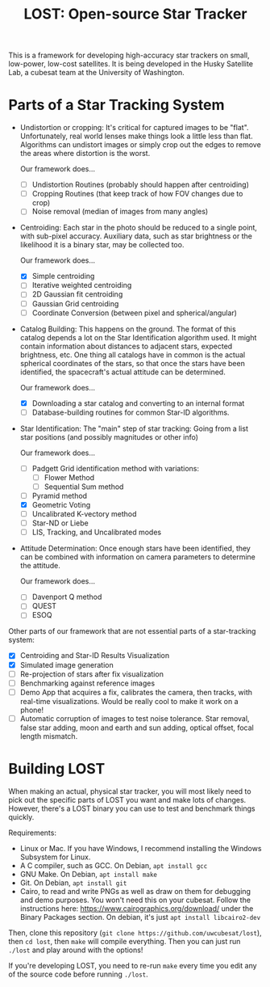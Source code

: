 #+TITLE: LOST: Open-source Star Tracker

This is a framework for developing high-accuracy star trackers on small, low-power, low-cost
satellites. It is being developed in the Husky Satellite Lab, a cubesat team at the University of
Washington.

* Parts of a Star Tracking System
  + Undistortion or cropping: It's critical for captured images to be "flat". Unfortunately, real
    world lenses make things look a little less than flat. Algorithms can undistort images or simply
    crop out the edges to remove the areas where distortion is the worst.

    Our framework does...
    - [ ] Undistortion Routines (probably should happen after centroiding)
    - [ ] Cropping Routines (that keep track of how FOV changes due to crop)
    - [ ] Noise removal (median of images from many angles)
  + Centroiding: Each star in the photo should be reduced to a single point, with sub-pixel
    accuracy. Auxiliary data, such as star brightness or the likelihood it is a binary star, may be
    collected too.

    Our framework does...
    - [X] Simple centroiding
    - [ ] Iterative weighted centroiding
    - [ ] 2D Gaussian fit centroiding
    - [ ] Gaussian Grid centroiding
    - [ ] Coordinate Conversion (between pixel and spherical/angular)
  + Catalog Building: This happens on the ground. The format of this catalog depends a lot on the
    Star Identification algorithm used. It might contain information about distances to adjacent
    stars, expected brightness, etc. One thing all catalogs have in common is the actual spherical
    coordinates of the stars, so that once the stars have been identified, the spacecraft's actual
    attitude can be determined.

    Our framework does...
    - [X] Downloading a star catalog and converting to an internal format
    - [ ] Database-building routines for common Star-ID algorithms.
  + Star Identification: The "main" step of star tracking: Going from a list star positions (and
    possibly magnitudes or other info)

    Our framework does...
    - [ ] Padgett Grid identification method with variations:
      - [ ] Flower Method
      - [ ] Sequential Sum method
    - [ ] Pyramid method
    - [X] Geometric Voting
    - [ ] Uncalibrated K-vectory method
    - [ ] Star-ND or Liebe
    - [ ] LIS, Tracking, and Uncalibrated modes
  + Attitude Determination: Once enough stars have been identified, they can be combined with
    information on camera parameters to determine the attitude.

    Our framework does...
    - [ ] Davenport Q method
    - [ ] QUEST
    - [ ] ESOQ

  Other parts of our framework that are not essential parts of a star-tracking system:
  - [X] Centroiding and Star-ID Results Visualization
  - [X] Simulated image generation
  - [ ] Re-projection of stars after fix visualization
  - [ ] Benchmarking against reference images
  - [ ] Demo App that acquires a fix, calibrates the camera, then tracks, with real-time
    visualizations. Would be really cool to make it work on a phone!
  - [ ] Automatic corruption of images to test noise tolerance. Star removal, false star adding,
    moon and earth and sun adding, optical offset, focal length mismatch.

* Building LOST
  When making an actual, physical star tracker, you will most likely need to pick out the specific
  parts of LOST you want and make lots of changes. However, there's a LOST binary you can use to
  test and benchmark things quickly.

  Requirements:
  + Linux or Mac. If you have Windows, I recommend installing the Windows Subsystem for Linux.
  + A C compiler, such as GCC. On Debian, ~apt install gcc~
  + GNU Make. On Debian, ~apt install make~
  + Git. On Debian, ~apt install git~
  + Cairo, to read and write PNGs as well as draw on them for debugging and demo purposes. You won't
    need this on your cubesat. Follow the instructions here: https://www.cairographics.org/download/
    under the Binary Packages section. On debian, it's just ~apt install libcairo2-dev~

  Then, clone this repository (~git clone https://github.com/uwcubesat/lost~), then ~cd lost~, then
  ~make~ will compile everything. Then you can just run ~./lost~ and play around with the options!

  If you're developing LOST, you need to re-run ~make~ every time you edit any of the source code
  before running ~./lost~.

  
